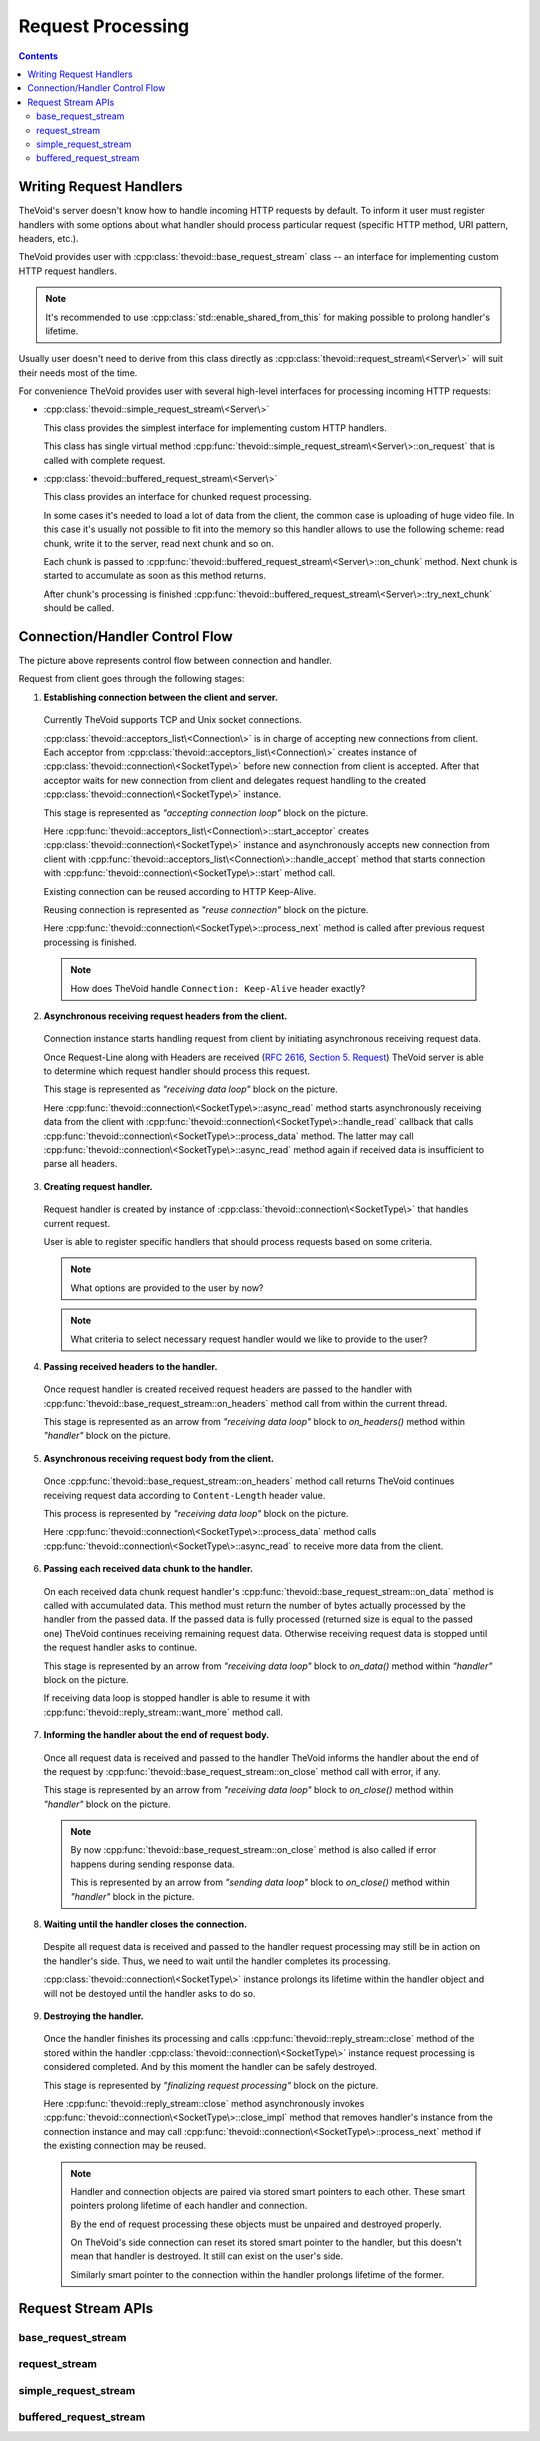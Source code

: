 .. _request:

Request Processing
==================

.. contents:: Contents
    :local:


Writing Request Handlers
------------------------

TheVoid's server doesn't know how to handle incoming HTTP requests by default.
To inform it user must register handlers with some options about what handler
should process particular request (specific HTTP method, URI pattern, headers, etc.).

TheVoid provides user with :cpp:class:`thevoid::base_request_stream` class --
an interface for implementing custom HTTP request handlers.

.. note::
 It's recommended to use :cpp:class:`std::enable_shared_from_this` for making possible to
 prolong handler's lifetime.

Usually user doesn't need to derive from this class directly
as :cpp:class:`thevoid::request_stream\<Server\>` will suit their needs most of the time.

For convenience TheVoid provides user with several high-level interfaces for processing
incoming HTTP requests:

- :cpp:class:`thevoid::simple_request_stream\<Server\>`

  This class provides the simplest interface for implementing custom HTTP handlers.

  This class has single virtual method :cpp:func:`thevoid::simple_request_stream\<Server\>::on_request`
  that is called with complete request.

- :cpp:class:`thevoid::buffered_request_stream\<Server\>`

  This class provides an interface for chunked request processing.

  In some cases it's needed to load a lot of data from the client,
  the common case is uploading of huge video file.
  In this case it's usually not possible to fit into the memory
  so this handler allows to use the following scheme:
  read chunk, write it to the server, read next chunk and so on.

  Each chunk is passed to :cpp:func:`thevoid::buffered_request_stream\<Server\>::on_chunk`
  method. Next chunk is started to accumulate as soon as this method returns.

  After chunk's processing is finished :cpp:func:`thevoid::buffered_request_stream\<Server\>::try_next_chunk`
  should be called.


Connection/Handler Control Flow
-------------------------------

.. image:: _static/request_flow.jpg
    :align: center
    :height: 600 px

The picture above represents control flow between connection and handler.


Request from client goes through the following stages:

1. **Establishing connection between the client and server.**

 Currently TheVoid supports TCP and Unix socket connections.

 :cpp:class:`thevoid::acceptors_list\<Connection\>` is in charge of accepting
 new connections from client.
 Each acceptor from :cpp:class:`thevoid::acceptors_list\<Connection\>` creates instance of
 :cpp:class:`thevoid::connection\<SocketType\>` before new connection from client is accepted.
 After that acceptor waits for new connection from client and delegates
 request handling to the created :cpp:class:`thevoid::connection\<SocketType\>` instance.

 This stage is represented as *"accepting connection loop"* block on the picture.

 Here :cpp:func:`thevoid::acceptors_list\<Connection\>::start_acceptor` creates
 :cpp:class:`thevoid::connection\<SocketType\>` instance and asynchronously accepts
 new connection from client with :cpp:func:`thevoid::acceptors_list\<Connection\>::handle_accept`
 method that starts connection with :cpp:func:`thevoid::connection\<SocketType\>::start` method
 call.

 Existing connection can be reused according to HTTP Keep-Alive.

 Reusing connection is represented as *"reuse connection"* block on the picture.

 Here :cpp:func:`thevoid::connection\<SocketType\>::process_next` method is called after
 previous request processing is finished.

 .. note::
  How does TheVoid handle ``Connection: Keep-Alive`` header exactly?

2. **Asynchronous receiving request headers from the client.**

 Connection instance starts handling request from client by initiating asynchronous
 receiving request data.

 Once Request-Line along with Headers are received
 (`RFC 2616, Section 5. Request <http://www.w3.org/Protocols/rfc2616/rfc2616-sec5.html>`_)
 TheVoid server is able to determine which request handler
 should process this request.

 This stage is represented as *"receiving data loop"* block on the picture.

 Here :cpp:func:`thevoid::connection\<SocketType\>::async_read` method starts asynchronously
 receiving data from the client with :cpp:func:`thevoid::connection\<SocketType\>::handle_read`
 callback that calls :cpp:func:`thevoid::connection\<SocketType\>::process_data` method.
 The latter may call :cpp:func:`thevoid::connection\<SocketType\>::async_read` method again
 if received data is insufficient to parse all headers.

3. **Creating request handler.**

 Request handler is created by instance of :cpp:class:`thevoid::connection\<SocketType\>` that
 handles current request.

 User is able to register specific handlers that should process requests
 based on some criteria.

 .. note::
  What options are provided to the user by now?

 .. note::
  What criteria to select necessary request handler
  would we like to provide to the user?

4. **Passing received headers to the handler.**

 Once request handler is created received request headers are passed to the handler
 with :cpp:func:`thevoid::base_request_stream::on_headers` method call from within the current thread.

 This stage is represented as an arrow from *"receiving data loop"* block to `on_headers()` method
 within *"handler"* block on the picture.

5. **Asynchronous receiving request body from the client.**

 Once :cpp:func:`thevoid::base_request_stream::on_headers` method call returns
 TheVoid continues receiving request data according to ``Content-Length`` header value.

 This process is represented by *"receiving data loop"* block on the picture.
 
 Here :cpp:func:`thevoid::connection\<SocketType\>::process_data` method calls
 :cpp:func:`thevoid::connection\<SocketType\>::async_read` to receive more data
 from the client.

6. **Passing each received data chunk to the handler.**

 On each received data chunk request handler's :cpp:func:`thevoid::base_request_stream::on_data`
 method is called with accumulated data.
 This method must return the number of bytes actually processed by the handler from
 the passed data.
 If the passed data is fully processed (returned size is equal to the passed one)
 TheVoid continues receiving remaining request data.
 Otherwise receiving request data is stopped until the request handler asks to continue.

 This stage is represented by an arrow from *"receiving data loop"* block to `on_data()` method
 within *"handler"* block on the picture.

 If receiving data loop is stopped handler is able to resume it with
 :cpp:func:`thevoid::reply_stream::want_more` method call.

7. **Informing the handler about the end of request body.**

 Once all request data is received and passed to the handler TheVoid informs the handler
 about the end of the request by :cpp:func:`thevoid::base_request_stream::on_close` method call
 with error, if any.

 This stage is represented by an arrow from *"receiving data loop"* block to `on_close()` method
 within *"handler"* block on the picture.

 .. note::
  By now :cpp:func:`thevoid::base_request_stream::on_close` method is also called if error happens
  during sending response data.

  This is represented by an arrow from *"sending data loop"* block to `on_close()` method
  within *"handler"* block in the picture.

8. **Waiting until the handler closes the connection.**

 Despite all request data is received and passed to the handler
 request processing may still be in action on the handler's side.
 Thus, we need to wait until the handler completes its processing.

 :cpp:class:`thevoid::connection\<SocketType\>` instance prolongs its lifetime within the handler object
 and will not be destoyed until the handler asks to do so.

9. **Destroying the handler.**

 Once the handler finishes its processing and calls :cpp:func:`thevoid::reply_stream::close` method
 of the stored within the handler :cpp:class:`thevoid::connection\<SocketType\>` instance
 request processing is considered completed.
 And by this moment the handler can be safely destroyed.

 This stage is represented by *"finalizing request processing"* block on the picture.

 Here :cpp:func:`thevoid::reply_stream::close` method asynchronously invokes
 :cpp:func:`thevoid::connection\<SocketType\>::close_impl` method that removes handler's
 instance from the connection instance and may call
 :cpp:func:`thevoid::connection\<SocketType\>::process_next` method if the existing connection
 may be reused.

 .. note::
  Handler and connection objects are paired via stored smart pointers to each other.
  These smart pointers prolong lifetime of each handler and connection.

  By the end of request processing these objects must be unpaired and destroyed
  properly.

  On TheVoid's side connection can reset its stored smart pointer to the handler,
  but this doesn't mean that handler is destroyed.
  It still can exist on the user's side.

  Similarly smart pointer to the connection within the handler prolongs lifetime of
  the former.


Request Stream APIs
-----------------------

base_request_stream
++++++++++++++++++++++++

.. cpp:class:: thevoid::base_request_stream

    This class provides user with basic interface that custom request handler should support.

    .. cpp:type:: result_function

     Type of callback function.

     .. code-block:: cpp

      typedef reply_stream::result_function result_function;


    .. cpp:function:: base_request_stream()

     Construct the class object.


    .. cpp:function:: ~base_request_stream()

     Destroys the class object.


    .. cpp:function:: void on_headers(http_request &&req)

     This method is called with incoming request right after receiving of the headers from the client.

     User may store passed request anywhere within custom handler class.


    .. cpp:function:: size_t on_data(const boost::asio::const_buffer &buffer)

     This method is called at any chunk of data received from the client.

     Returns the number of processed bytes from the buffer.
     If returned number is not equal to the buffer's size server will stop receiving new data from the client
     until :cpp:func:`thevoid::reply_stream::want_more` method of the underlying reply stream is called.


    .. cpp:function:: void on_close(const boost::system::error_code &err)

     This method is called as all data from the client is received.

     If the passed error is set -- error happend during receiving data from the client.
     In such case it's recommended to stop processing of the data and call
     :cpp:func:`thevoid::reply_stream::close` method of the underlying reply stream.

     .. note::
      This method may also be called on error that happens during sending response to the client.
      Thus, this method's call with an error may be seen as a signal to the handler to stop
      request processing due to broken connection with the client.

   
    .. cpp:function:: void initialize(const std::shared_ptr<reply_stream> &reply)

     Initializes the class object with the underlying reply stream.


    .. cpp:function:: const swarm::logger &logger()

     Returns logger of the class object.

     May throw an exception if logger is not initialized.


    .. cpp:function:: const std::shared_ptr<reply_stream> &reply()

     Returns pointer to the underlying reply stream associated with the class object.

     May throw an exception if the underlying reply stream is not initialized.


request_stream
++++++++++++++++++

.. cpp:class:: thevoid::request_stream<Server>

    This class may be seen as a base for custom HTTP request handler.
    The class enhances :cpp:class:`thevoid::base_request_stream` API by providing bunch of
    :code:`send_reply` methods -- wrappers around :cpp:func:`thevoid::reply_stream::send_headers`,
    :cpp:func:`thevoid::reply_stream::send_data` and :cpp:func:`thevoid::reply_stream::close` methods.

    .. cpp:function:: void set_server(Server *server)

     Stores pointer to the server that will dispatch incoming requests to the class object.


    .. cpp:function:: Server *server()

     Returns pointer to the stored server.

     May throw an exception if pointer to the server is not initialized.


    .. cpp:function:: void send_reply(http_response &&rep)

     Sends response to the client and closes the underlying reply stream.

     .. note::
      This method doesn't provide an ability to pass custom callback.


    .. cpp:function:: void send_reply(http_response &&rep, T &&data)

     Sends response with content to the client and closes the underlying stream.

     .. note::
      This method doesn't provide an ability to pass custom callback.


    .. cpp:function:: void send_reply(int code)

     Sends response with specified status code to the client and closes the underlying reply stream.

     .. note::
      This method doesn't provide an ability to pass custom callback.


    .. cpp:function:: void send_headers(http_response &&rep, result_function &&handler)

     Sends response to the client and asynchronously calls passed handler with the result.


    .. cpp:function:: void send_headers(http_response &&rep, T &&data, result_function &&handler)

     Sends response with content to the client and asynchronously calls passed handler with the result.


    .. cpp:function:: void send_data(const boost::asio::const_buffer &data, result_function &&handler)

     Sends raw data to the client and asynchronously calls passed handler with the result.

     User must guarantee that data will be accessible until the handler's call.


    .. cpp:function:: void send_data(T &&data, result_function &&handler)

     Sends custom data to the client and asynchronously calls passed handler with the result.


    .. cpp:function:: void close(const boost::system::error_code &err)

     Closes the underlying reply stream with the error.


simple_request_stream
+++++++++++++++++++++

.. cpp:class:: thevoid::simple_request_stream<Server>

    This class provides simplified interface for implementing custom HTTP request handlers.

    .. cpp:function:: void on_request(const http_request &req, const boost::asio::const_buffer &buffer)

     This method is called as all data from the client is received without an error.


buffered_request_stream
+++++++++++++++++++++++

.. cpp:class:: thevoid::buffered_request_stream<Server>

    This class provides an interface for implementing buffered request handlers. 

    In some cases it's needed to load a lot of data from the client,
    the common case is uploading huge video file.

    It's usually not possible to fit into the memory so this handler allows to use the
    following scheme:

    - read chunk,

    - write it to server,

    - read next chunk and so on.

    Each chunk is provided with :cpp:func:`on_chunk` method.
    Next chunk's accumulation is started as soon as :cpp:func:`on_chunk` method
    is called.

    After chunk's processing is finished user should call :cpp:func:`try_next_chunk` method.

    .. cpp:type:: enum chunk_flags

     Represents state of the passed chunk:

     - :cpp:member:`first_chunk`

      The passed chunk is the first one.

     - :cpp:member:`last_chunk`

      The passed chunk is the last one.

     - :cpp:member:`single_chunk`

      The passed chunk is the only one.
      This flags is equal to the sum of :cpp:member:`first_chunk` and :cpp:member:`last_chunk`.


    .. cpp:function:: void on_request(const http_request &req)

     This method is called as request headers are received.


    .. cpp:function:: void on_chunk(const boost::asio::const_buffer &buffer, unsigned int flags)

     This method is called on every received chunk from the client with status of the chunk.


    .. cpp:function:: void on_error(const boost::system::error_code &err)

     This method is called if connection with the client has been broken with the error.


    .. cpp:function:: const http_request &request()

     Returns the request initiated this handler.


    .. cpp:function:: void set_chunk_size(size_t chunk_size)

     Sets the size of received chunks.

     Default size if 10 kilobytes.


    .. cpp:function:: size_t chunk_size() const

     Returns size of received chunks.


    .. cpp:function:: void try_next_chunk()

     Tells the server that handler's ready to process next chunk.

     User should call this method after processing the previous chunk.

     .. note::
      This method is **thread-safe** and may be called from any thread.
      
      But :cpp:func:`on_request`, :cpp:func:`on_chunk` and :cpp:func:`on_error`
      methods are called from within single thread.
